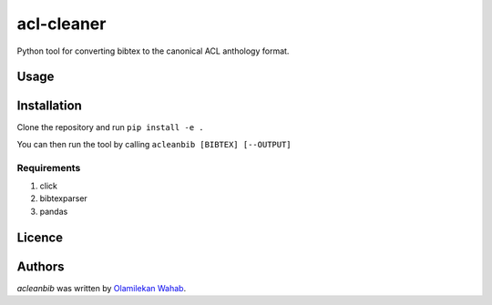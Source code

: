 acl-cleaner
===========

Python tool for converting bibtex to the canonical ACL anthology format.

Usage
-----

Installation
------------
Clone the repository and run ``pip install -e .``

You can then run the tool by calling ``acleanbib [BIBTEX] [--OUTPUT]``

Requirements
^^^^^^^^^^^^
1. click
2. bibtexparser
3. pandas

Licence
-------

Authors
-------

`acleanbib` was written by `Olamilekan Wahab <olamyy53@gmail.com>`_.
